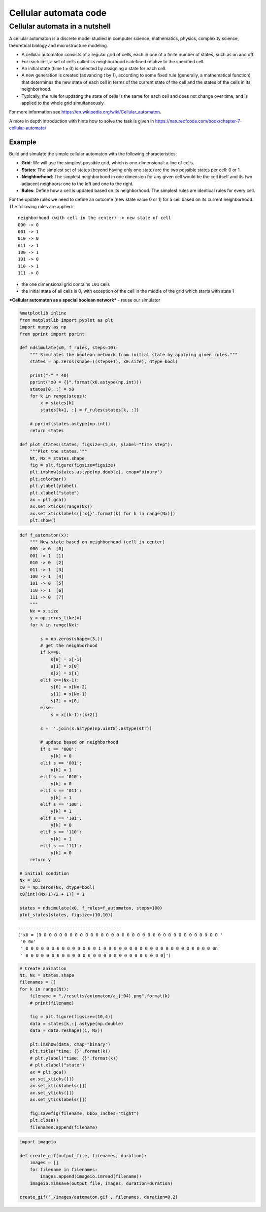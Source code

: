 Cellular automata code
======================

Cellular automata in a nutshell
-------------------------------

A cellular automaton is a discrete model studied in computer science,
mathematics, physics, complexity science, theoretical biology and
microstructure modeling.

-  A cellular automaton consists of a regular grid of cells, each in one
   of a finite number of states, such as on and off.
-  For each cell, a set of cells called its neighborhood is defined
   relative to the specified cell.
-  An initial state (time t = 0) is selected by assigning a state for
   each cell.
-  A new generation is created (advancing t by 1), according to some
   fixed rule (generally, a mathematical function) that determines the
   new state of each cell in terms of the current state of the cell and
   the states of the cells in its neighborhood.
-  Typically, the rule for updating the state of cells is the same for
   each cell and does not change over time, and is applied to the whole
   grid simultaneously.

For more information see
https://en.wikipedia.org/wiki/Cellular\_automaton.

A more in depth introduction with hints how to solve the task is given
in https://natureofcode.com/book/chapter-7-cellular-automata/

Example
~~~~~~~

Build and simulate the simple cellular automaton with the following
characteristics:

-  **Grid**: We will use the simplest possible grid, which is
   one-dimensional: a line of cells.
-  **States**: The simplest set of states (beyond having only one state)
   are the two possible states per cell: 0 or 1.
-  **Neighborhood**: The simplest neighborhood in one dimension for any
   given cell would be the cell itself and its two adjacent neighbors:
   one to the left and one to the right.
-  **Rules**: Define how a cell is updated based on its neighborhood.
   The simplest rules are identical rules for every cell.

For the update rules we need to define an outcome (new state value 0 or
1) for a cell based on its current neighborhood. The following rules are
applied:

::

    neighborhood (with cell in the center) -> new state of cell
    000 -> 0
    001 -> 1
    010 -> 0
    011 -> 1
    100 -> 1
    101 -> 0
    110 -> 1
    111 -> 0

-  the one dimensional grid contains ``101`` cells
-  the initial state of all cells is 0, with exception of the cell in
   the middle of the grid which starts with state 1

***Cellular automaton as a special boolean network*** - reuse our
simulator

.. code:: ipython3

    %matplotlib inline
    from matplotlib import pyplot as plt
    import numpy as np
    from pprint import pprint
    
    def ndsimulate(x0, f_rules, steps=10):
        """ Simulates the boolean network from initial state by applying given rules."""
        states = np.zeros(shape=((steps+1), x0.size), dtype=bool)
        
        print("-" * 40)
        pprint("x0 = {}".format(x0.astype(np.int)))
        states[0, :] = x0
        for k in range(steps):
            x = states[k]
            states[k+1, :] = f_rules(states[k, :])
            
        # pprint(states.astype(np.int))
        return states
    
    def plot_states(states, figsize=(5,3), ylabel="time step"):
        """Plot the states."""
        Nt, Nx = states.shape
        fig = plt.figure(figsize=figsize)
        plt.imshow(states.astype(np.double), cmap="binary")
        plt.colorbar()
        plt.ylabel(ylabel)
        plt.xlabel("state")
        ax = plt.gca()
        ax.set_xticks(range(Nx))
        ax.set_xticklabels(['x{}'.format(k) for k in range(Nx)])
        plt.show()

.. code:: ipython3

    def f_automaton(x):
        """ New state based on neighborhood (cell in center)
        000 -> 0  [0]
        001 -> 1  [1]
        010 -> 0  [2]
        011 -> 1  [3]
        100 -> 1  [4]
        101 -> 0  [5]
        110 -> 1  [6]
        111 -> 0  [7]
        """
        Nx = x.size
        y = np.zeros_like(x)
        for k in range(Nx):
            
            s = np.zeros(shape=(3,))
            # get the neighborhood
            if k==0:
                s[0] = x[-1]
                s[1] = x[0]
                s[2] = x[1]
            elif k==(Nx-1):
                s[0] = x[Nx-2]
                s[1] = x[Nx-1]
                s[2] = x[0]
            else:
                s = x[(k-1):(k+2)]
        
            s = ''.join(s.astype(np.uint8).astype(str))
        
            # update based on neighborhood
            if s == '000':
                y[k] = 0
            elif s == '001':
                y[k] = 1
            elif s == '010':
                y[k] = 0
            elif s == '011':
                y[k] = 1
            elif s == '100':
                y[k] = 1
            elif s == '101':
                y[k] = 0
            elif s == '110':
                y[k] = 1
            elif s == '111':
                y[k] = 0
        return y
    
    # initial condition
    Nx = 101
    x0 = np.zeros(Nx, dtype=bool)
    x0[int((Nx-1)/2 + 1)] = 1
    
    states = ndsimulate(x0, f_rules=f_automaton, steps=100)
    plot_states(states, figsize=(10,10))


.. parsed-literal::

    ----------------------------------------
    ('x0 = [0 0 0 0 0 0 0 0 0 0 0 0 0 0 0 0 0 0 0 0 0 0 0 0 0 0 0 0 0 0 0 0 0 0 0 '
     '0 0\n'
     ' 0 0 0 0 0 0 0 0 0 0 0 0 0 0 1 0 0 0 0 0 0 0 0 0 0 0 0 0 0 0 0 0 0 0 0 0 0\n'
     ' 0 0 0 0 0 0 0 0 0 0 0 0 0 0 0 0 0 0 0 0 0 0 0 0 0 0 0]')



.. image:: 02_cellular_automata_files/02_cellular_automata_6_1.png


.. code:: ipython3

    # Create animation
    Nt, Nx = states.shape
    filenames = []
    for k in range(Nt):
        filename = "./results/automaton/a_{:04}.png".format(k)
        # print(filename)
        
        fig = plt.figure(figsize=(10,4))
        data = states[k,:].astype(np.double)
        data = data.reshape((1, Nx))
        
        plt.imshow(data, cmap="binary")
        plt.title("time: {}".format(k))
        # plt.ylabel("time: {}".format(k))
        # plt.xlabel("state")
        ax = plt.gca()
        ax.set_xticks([])
        ax.set_xticklabels([])
        ax.set_yticks([])
        ax.set_yticklabels([])
        
        fig.savefig(filename, bbox_inches="tight")
        plt.close()
        filenames.append(filename)

.. code:: ipython3

    import imageio
    
    def create_gif(output_file, filenames, duration):
        images = []
        for filename in filenames:
            images.append(imageio.imread(filename))
        imageio.mimsave(output_file, images, duration=duration)
    
    create_gif('./images/automaton.gif', filenames, duration=0.2)



